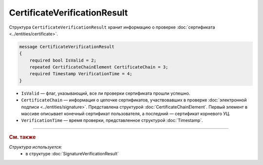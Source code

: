 CertificateVerificationResult
=============================

Структура ``CertificateVerificationResult`` хранит информацию о проверке :doc:`сертификата <../entities/certificate>`.

.. code-block:: protobuf

   message CertificateVerificationResult
   {
       required bool IsValid = 2;
       repeated CertificateChainElement CertificateChain = 3;
       required Timestamp VerificationTime = 4;
   }

- ``IsValid`` — флаг, указывающий, все ли проверки сертификата прошли успешно.
- ``CertificateChain`` — информация о цепочке сертификатов, участвовавших в проверке :doc:`электронной подписи <../entities/signature>`. Представлена структурой :doc:`CertificateChainElement`. Первый элемент в массиве описывает конечный сертификат пользователя, а последний — сертификат корневого УЦ.
- ``VerificationTime`` — время проверки, представленное структурой :doc:`Timestamp`.

----

.. rubric:: См. также

*Структура используется:*
	- в структуре :doc:`SignatureVerificationResult`